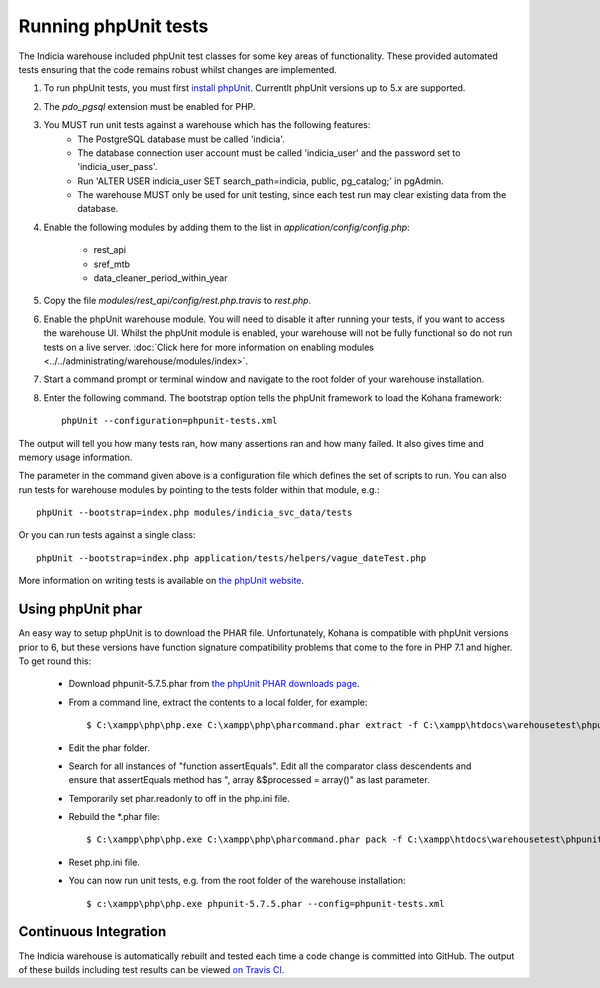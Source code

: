 Running phpUnit tests
=====================

The Indicia warehouse included phpUnit test classes for some key areas of functionality.
These provided automated tests ensuring that the code remains robust whilst changes are
implemented.

#. To run phpUnit tests, you must first `install phpUnit
   <http://phpunit.de/manual/current/en/index.html>`_. Currentlt phpUnit versions up to 5.x
   are supported.
#. The `pdo_pgsql` extension must be enabled for PHP.
#. You MUST run unit tests against a warehouse which has the following features:
     * The PostgreSQL database must be called 'indicia'.
     * The database connection user account must be called 'indicia_user' and the password set to
       'indicia_user_pass'.
     * Run 'ALTER USER indicia_user SET search_path=indicia, public, pg_catalog;' in pgAdmin.
     * The warehouse MUST only be used for unit testing, since each test run may clear existing
       data from the database.
#. Enable the following modules by adding them to the list in
   `application/config/config.php`:

     * rest_api
     * sref_mtb
     * data_cleaner_period_within_year

#. Copy the file `modules/rest_api/config/rest.php.travis` to `rest.php`.
#. Enable the phpUnit warehouse module. You will need to disable it after running your
   tests, if you want to access the warehouse UI. Whilst the phpUnit module is enabled,
   your warehouse will not be fully functional so do not run tests on a live server.
   :doc:`Click here for more information on enabling modules
   <../../administrating/warehouse/modules/index>`.
#. Start a command prompt or terminal window and navigate to the root folder of your
   warehouse installation.
#. Enter the following command. The bootstrap option tells the phpUnit framework to load
   the Kohana framework::

     phpUnit --configuration=phpunit-tests.xml

The output will tell you how many tests ran, how many assertions ran and how many failed.
It also gives time and memory usage information.

The parameter in the command given above is a configuration file which defines the set of scripts
to run. You can also run tests for warehouse modules by pointing to the tests folder within that
module,
e.g.::

  phpUnit --bootstrap=index.php modules/indicia_svc_data/tests

Or you can run tests against a single class::

  phpUnit --bootstrap=index.php application/tests/helpers/vague_dateTest.php

More information on writing tests is available on `the phpUnit website
<http://phpunit.de/manual/current/en/writing-tests-for-phpunit.html>`_.

Using phpUnit phar
------------------

An easy way to setup phpUnit is to download the PHAR file. Unfortunately, Kohana is compatible with
phpUnit versions prior to 6, but these versions have function signature compatibility problems that
come to the fore in PHP 7.1 and higher. To get round this:

  * Download phpunit-5.7.5.phar from `the phpUnit PHAR downloads page <https://phar.phpunit.de/>`_.
  * From a command line, extract the contents to a local folder, for example::

    $ C:\xampp\php\php.exe C:\xampp\php\pharcommand.phar extract -f C:\xampp\htdocs\warehousetest\phpunit-5.7.5.phar c:\localsource\phar

  * Edit the phar folder.
  * Search for all instances of "function assertEquals". Edit all the comparator class descendents and ensure that assertEquals method
    has ", array &$processed = array()" as last parameter.
  * Temporarily set phar.readonly to off in the php.ini file.
  * Rebuild the *.phar file::

    $ C:\xampp\php\php.exe C:\xampp\php\pharcommand.phar pack -f C:\xampp\htdocs\warehousetest\phpunit-5.7.5.phar c:\localsource\phar

  * Reset php.ini file.
  * You can now run unit tests, e.g. from the root folder of the warehouse installation::

    $ c:\xampp\php\php.exe phpunit-5.7.5.phar --config=phpunit-tests.xml

Continuous Integration
----------------------

The Indicia warehouse is automatically rebuilt and tested each time a code change is
committed into GitHub. The output of these builds including test results can be viewed
`on Travis CI <https://travis-ci.org/Indicia-Team/warehouse>`_.
